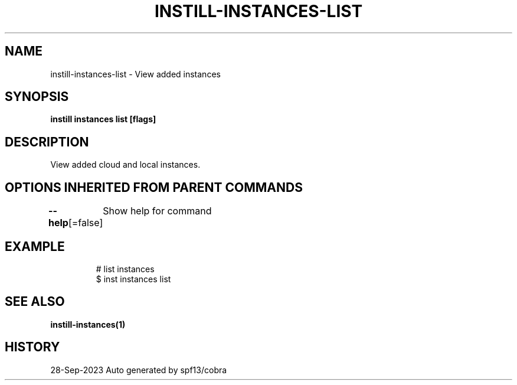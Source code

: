 .nh
.TH "INSTILL-INSTANCES-LIST" "1" "Sep 2023" "Instill AI" "Instill AI Manual"

.SH NAME
.PP
instill-instances-list - View added instances


.SH SYNOPSIS
.PP
\fBinstill instances list [flags]\fP


.SH DESCRIPTION
.PP
View added cloud and local instances.


.SH OPTIONS INHERITED FROM PARENT COMMANDS
.PP
\fB--help\fP[=false]
	Show help for command


.SH EXAMPLE
.PP
.RS

.nf
# list instances
$ inst instances list


.fi
.RE


.SH SEE ALSO
.PP
\fBinstill-instances(1)\fP


.SH HISTORY
.PP
28-Sep-2023 Auto generated by spf13/cobra
